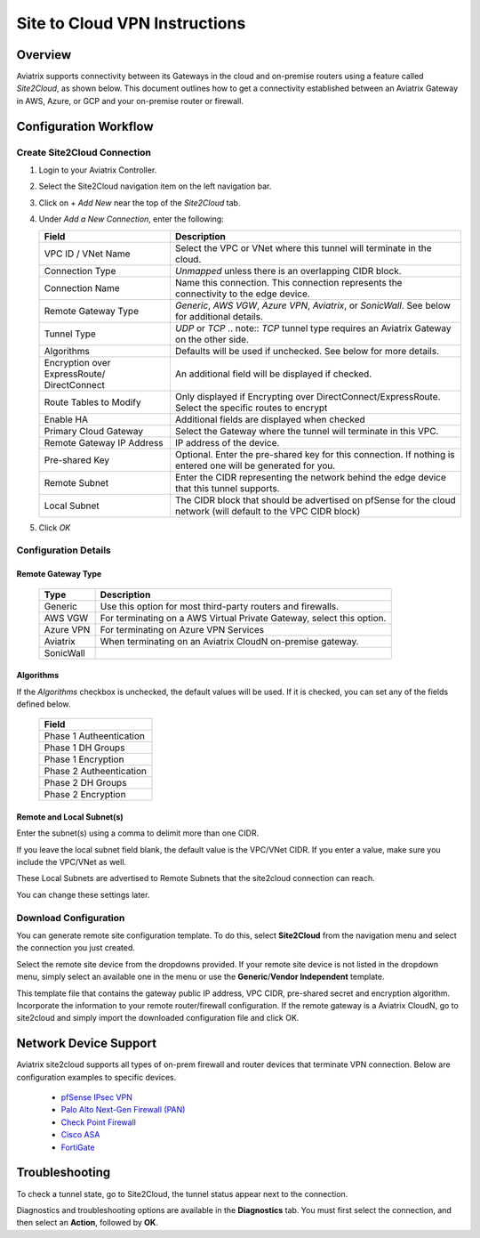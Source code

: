 .. meta::
   :description: Site 2 Cloud
   :keywords: Site2cloud, site to cloud, aviatrix, ipsec vpn, tunnel, cisco, fortigate, pfsense, palo alto

.. raw:: html

   <style>
    /* override table no-wrap */
   .wy-table-responsive table td, .wy-table-responsive table th {
       white-space: normal !important;
   }
   </style>

==============================
Site to Cloud VPN Instructions
==============================

Overview
========

Aviatrix supports connectivity between its Gateways in the cloud and on-premise routers using a feature called `Site2Cloud`, as shown below.  This document outlines how to get a connectivity established between an Aviatrix Gateway in AWS, Azure, or GCP and your on-premise router or firewall.

|site2cloud|


Configuration Workflow
======================

Create Site2Cloud Connection
----------------------------

#. Login to your Aviatrix Controller.
#. Select the Site2Cloud navigation item on the left navigation bar.
#. Click on `+ Add New` near the top of the `Site2Cloud` tab.
#. Under `Add a New Connection`, enter the following:
   
   +-------------------------------+------------------------------------------+
   | Field                         | Description                              |
   +===============================+==========================================+
   | VPC ID / VNet Name            | Select the VPC or VNet where this tunnel |
   |                               | will terminate in the cloud.             |
   +-------------------------------+------------------------------------------+
   | Connection Type               | `Unmapped` unless there is an            |
   |                               | overlapping CIDR block.                  |
   +-------------------------------+------------------------------------------+
   | Connection Name               | Name this connection.  This connection   |
   |                               | represents the connectivity to the       |
   |                               | edge device.                             |
   +-------------------------------+------------------------------------------+
   | Remote Gateway Type           | `Generic`, `AWS VGW`, `Azure VPN`,       |
   |                               | `Aviatrix`, or `SonicWall`.              |
   |                               | See below for additional details.        |
   +-------------------------------+------------------------------------------+
   | Tunnel Type                   | `UDP` or `TCP`                           |
   |                               | .. note::                                |
   |                               | `TCP` tunnel type requires an            |
   |                               | Aviatrix Gateway on the other side.      |
   +-------------------------------+------------------------------------------+
   | Algorithms                    | Defaults will be used if unchecked.      |
   |                               | See below for more details.              |
   +-------------------------------+------------------------------------------+
   | Encryption over ExpressRoute/ | An additional field will be displayed    |
   | DirectConnect                 | if checked.                              |
   +-------------------------------+------------------------------------------+
   | Route Tables to Modify        | Only displayed if Encrypting over        |
   |                               | DirectConnect/ExpressRoute.              |
   |                               | Select the specific routes to encrypt    |
   +-------------------------------+------------------------------------------+
   | Enable HA                     | Additional fields are displayed when     |
   |                               | checked                                  |
   +-------------------------------+------------------------------------------+
   | Primary Cloud Gateway         | Select the Gateway where the tunnel will |
   |                               | terminate in this VPC.                   |
   +-------------------------------+------------------------------------------+
   | Remote Gateway IP Address     | IP address of the device.                |
   +-------------------------------+------------------------------------------+
   | Pre-shared Key                | Optional.  Enter the pre-shared key for  |
   |                               | this connection.  If nothing is entered  |
   |                               | one will be generated for you.           |
   +-------------------------------+------------------------------------------+
   | Remote Subnet                 | Enter the CIDR representing the network  |
   |                               | behind the edge device that this tunnel  |
   |                               | supports.                                |
   +-------------------------------+------------------------------------------+
   | Local Subnet                  | The CIDR block that should be advertised |
   |                               | on pfSense for the cloud network (will   |
   |                               | default to the VPC CIDR block)           |
   +-------------------------------+------------------------------------------+
   
#. Click `OK`


Configuration Details
---------------------

.. _remote_gateway_type:

Remote Gateway Type
+++++++++++++++++++

   +-------------------------------+------------------------------------------+
   | Type                          | Description                              |
   +===============================+==========================================+
   | Generic                       | Use this option for most third-party     |
   |                               | routers and firewalls.                   |
   +-------------------------------+------------------------------------------+
   | AWS VGW                       | For terminating on a AWS Virtual Private |
   |                               | Gateway, select this option.             |
   +-------------------------------+------------------------------------------+
   | Azure VPN                     | For terminating on Azure VPN Services    |
   +-------------------------------+------------------------------------------+
   | Aviatrix                      | When terminating on an Aviatrix CloudN   |
   |                               | on-premise gateway.                      |
   +-------------------------------+------------------------------------------+
   | SonicWall                     |                                          |
   +-------------------------------+------------------------------------------+

Algorithms
++++++++++

If the `Algorithms` checkbox is unchecked, the default values will be used.  If it is checked, you can set any of the fields defined below.

   +-------------------------------+
   | Field                         |
   +===============================+
   | Phase 1 Autheentication       |
   +-------------------------------+
   | Phase 1 DH Groups             |
   +-------------------------------+
   | Phase 1 Encryption            |
   +-------------------------------+
   | Phase 2 Autheentication       |
   +-------------------------------+
   | Phase 2 DH Groups             |
   +-------------------------------+
   | Phase 2 Encryption            |
   +-------------------------------+

Remote and Local Subnet(s)
++++++++++++++++++++++++++

Enter the subnet(s) using a comma to delimit more than one CIDR.

If you leave the local subnet field blank, the default value is the VPC/VNet CIDR.  If you enter a value, make sure you include the VPC/VNet as well.

These Local Subnets are advertised to Remote Subnets that the site2cloud connection can reach.

You can change these settings later.

Download Configuration
----------------------

You can generate remote site configuration template.  To do this, select **Site2Cloud** from the navigation menu and select the connection you just created.

Select the remote site device from the dropdowns provided.  If your remote site device is not listed in the dropdown menu, simply select an available one in the menu or use the **Generic**/**Vendor Independent** template.

This template file that contains the gateway public IP address, VPC CIDR, pre-shared secret and encryption algorithm. Incorporate the information to your remote router/firewall configuration. If the remote gateway is a Aviatrix CloudN, go to site2cloud and simply import the downloaded configuration file and click OK. 

Network Device Support
======================

Aviatrix site2cloud supports all types of on-prem firewall and router devices that 
terminate VPN connection. Below are configuration examples to specific devices. 

    - `pfSense IPsec VPN <./CloudToPfSense.html>`__
    - `Palo Alto Next-Gen Firewall (PAN) <./S2C_GW_PAN.html>`__
    - `Check Point Firewall <./S2C_GW_CP.html>`__
    - `Cisco ASA <./S2C_GW_ASA.html>`__
    - `FortiGate <./site2cloud_fortigate.html>`__

Troubleshooting
===============

To check a tunnel state, go to Site2Cloud, the tunnel status appear next to the connection.

Diagnostics and troubleshooting options are available in the **Diagnostics** tab.  You must first select the connection, and then select an **Action**, followed by **OK**.

.. |site2cloud| image:: site2cloud_media/site2cloud.png
   :scale: 50%

.. disqus::
